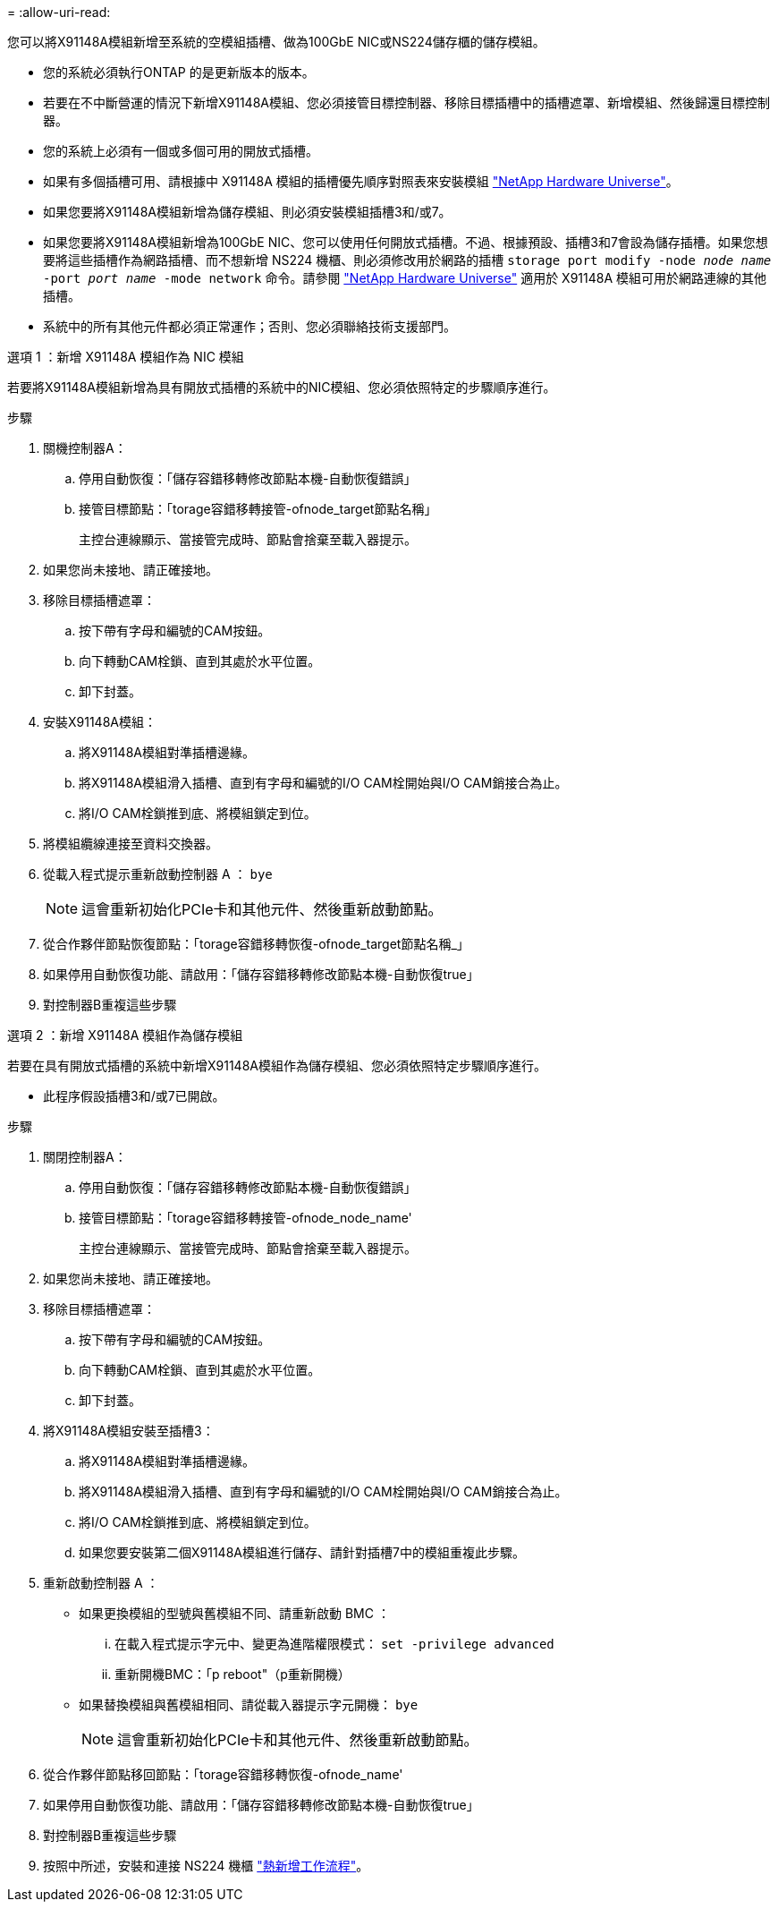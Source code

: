 = 
:allow-uri-read: 


您可以將X91148A模組新增至系統的空模組插槽、做為100GbE NIC或NS224儲存櫃的儲存模組。

* 您的系統必須執行ONTAP 的是更新版本的版本。
* 若要在不中斷營運的情況下新增X91148A模組、您必須接管目標控制器、移除目標插槽中的插槽遮罩、新增模組、然後歸還目標控制器。
* 您的系統上必須有一個或多個可用的開放式插槽。
* 如果有多個插槽可用、請根據中 X91148A 模組的插槽優先順序對照表來安裝模組 https://hwu.netapp.com["NetApp Hardware Universe"^]。
* 如果您要將X91148A模組新增為儲存模組、則必須安裝模組插槽3和/或7。
* 如果您要將X91148A模組新增為100GbE NIC、您可以使用任何開放式插槽。不過、根據預設、插槽3和7會設為儲存插槽。如果您想要將這些插槽作為網路插槽、而不想新增 NS224 機櫃、則必須修改用於網路的插槽 `storage port modify -node _node name_ -port _port name_ -mode network` 命令。請參閱 https://hwu.netapp.com["NetApp Hardware Universe"^] 適用於 X91148A 模組可用於網路連線的其他插槽。
* 系統中的所有其他元件都必須正常運作；否則、您必須聯絡技術支援部門。


[role="tabbed-block"]
====
--
.選項 1 ：新增 X91148A 模組作為 NIC 模組
若要將X91148A模組新增為具有開放式插槽的系統中的NIC模組、您必須依照特定的步驟順序進行。

.步驟
. 關機控制器A：
+
.. 停用自動恢復：「儲存容錯移轉修改節點本機-自動恢復錯誤」
.. 接管目標節點：「torage容錯移轉接管-ofnode_target節點名稱」
+
主控台連線顯示、當接管完成時、節點會捨棄至載入器提示。



. 如果您尚未接地、請正確接地。
. 移除目標插槽遮罩：
+
.. 按下帶有字母和編號的CAM按鈕。
.. 向下轉動CAM栓鎖、直到其處於水平位置。
.. 卸下封蓋。


. 安裝X91148A模組：
+
.. 將X91148A模組對準插槽邊緣。
.. 將X91148A模組滑入插槽、直到有字母和編號的I/O CAM栓開始與I/O CAM銷接合為止。
.. 將I/O CAM栓鎖推到底、將模組鎖定到位。


. 將模組纜線連接至資料交換器。
. 從載入程式提示重新啟動控制器 A ： `bye`
+

NOTE: 這會重新初始化PCIe卡和其他元件、然後重新啟動節點。

. 從合作夥伴節點恢復節點：「torage容錯移轉恢復-ofnode_target節點名稱_」
. 如果停用自動恢復功能、請啟用：「儲存容錯移轉修改節點本機-自動恢復true」
. 對控制器B重複這些步驟


--
.選項 2 ：新增 X91148A 模組作為儲存模組
--
若要在具有開放式插槽的系統中新增X91148A模組作為儲存模組、您必須依照特定步驟順序進行。

* 此程序假設插槽3和/或7已開啟。


.步驟
. 關閉控制器A：
+
.. 停用自動恢復：「儲存容錯移轉修改節點本機-自動恢復錯誤」
.. 接管目標節點：「torage容錯移轉接管-ofnode_node_name'
+
主控台連線顯示、當接管完成時、節點會捨棄至載入器提示。



. 如果您尚未接地、請正確接地。
. 移除目標插槽遮罩：
+
.. 按下帶有字母和編號的CAM按鈕。
.. 向下轉動CAM栓鎖、直到其處於水平位置。
.. 卸下封蓋。


. 將X91148A模組安裝至插槽3：
+
.. 將X91148A模組對準插槽邊緣。
.. 將X91148A模組滑入插槽、直到有字母和編號的I/O CAM栓開始與I/O CAM銷接合為止。
.. 將I/O CAM栓鎖推到底、將模組鎖定到位。
.. 如果您要安裝第二個X91148A模組進行儲存、請針對插槽7中的模組重複此步驟。


. 重新啟動控制器 A ：
+
** 如果更換模組的型號與舊模組不同、請重新啟動 BMC ：
+
... 在載入程式提示字元中、變更為進階權限模式： `set -privilege advanced`
... 重新開機BMC：「p reboot"（p重新開機）


** 如果替換模組與舊模組相同、請從載入器提示字元開機： `bye`
+

NOTE: 這會重新初始化PCIe卡和其他元件、然後重新啟動節點。



. 從合作夥伴節點移回節點：「torage容錯移轉恢復-ofnode_name'
. 如果停用自動恢復功能、請啟用：「儲存容錯移轉修改節點本機-自動恢復true」
. 對控制器B重複這些步驟
. 按照中所述，安裝和連接 NS224 機櫃 https://docs.netapp.com/us-en/ontap-systems/ns224/hot-add-shelf-overview.html["熱新增工作流程"^]。


--
====